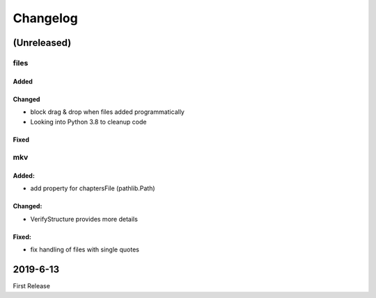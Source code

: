 Changelog
=========

(Unreleased)
~~~~~~~~~~~~

files
-----

Added
*****

Changed
********
- block drag & drop when files added programmatically
- Looking into Python 3.8 to cleanup code

Fixed
******

mkv
---

Added:
******
- add property for chaptersFile (pathlib.Path)

Changed:
********
- VerifyStructure provides more details

Fixed:
******
- fix handling of files with single quotes


2019-6-13
~~~~~~~~~

First Release

.. _RTD: https://vsutillib.readthedocs.io
